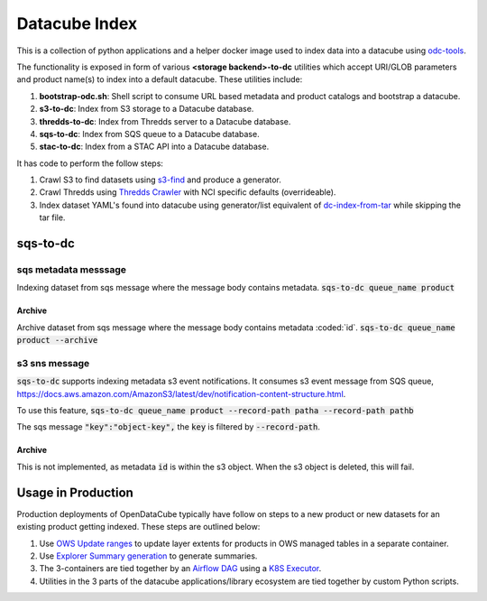 Datacube Index
==============

.. image:: https://github.com/opendatacube/datacube-index/workflows/Lint%20and%20Test%20Code/badge.svg?branch=master
        :target: https://github.com/opendatacube/datacube-index/actions?query=workflow%3A%22Lint+and+Test+Code%22

This is a collection of python applications and a helper docker image used to
index data into a datacube using `odc-tools <https://github.com/opendatacube/odc-tools>`_.

The functionality is exposed in form of various **<storage backend>-to-dc** utilities
which accept URI/GLOB parameters and product name(s) to index into a default datacube.
These utilities include:

#. **bootstrap-odc.sh**: Shell script to consume URL based metadata and product catalogs and bootstrap a datacube.
#. **s3-to-dc**: Index from S3 storage to a Datacube database.
#. **thredds-to-dc**: Index from Thredds server to a Datacube database.
#. **sqs-to-dc**: Index from SQS queue to a Datacube database.
#. **stac-to-dc**: Index from a STAC API into a Datacube database.

It has code to perform the follow steps:

#. Crawl S3 to find datasets using `s3-find <https://github.com/opendatacube/odc-tools/blob/master/apps/cloud/odc/apps/cloud/s3_find.py>`_
   and produce a generator.
#. Crawl Thredds using `Thredds Crawler <https://github.com/ioos/thredds_crawler>`_
   with NCI specific defaults (overrideable).
#. Index dataset YAML's found into datacube using generator/list equivalent
   of `dc-index-from-tar <https://github.com/opendatacube/odc-tools/blob/master/apps/dc_tools/odc/apps/dc_tools/index_from_tar.py>`_
   while skipping the tar file.

sqs-to-dc
---------

sqs metadata messsage
^^^^^^^^^^^^^^^^^^^^^
Indexing dataset from sqs message where the message body contains metadata.
:code:`sqs-to-dc queue_name product`

Archive
"""""""
Archive dataset from sqs message where the message body contains metadata :coded:`id`.
:code:`sqs-to-dc queue_name product --archive`

s3 sns message
^^^^^^^^^^^^^^

:code:`sqs-to-dc` supports indexing metadata s3 event notifications. It consumes s3 event message from SQS queue, https://docs.aws.amazon.com/AmazonS3/latest/dev/notification-content-structure.html.

To use this feature,
:code:`sqs-to-dc queue_name product --record-path patha --record-path pathb`

The sqs message :code:`"key":"object-key",` the :code:`key` is filtered by :code:`--record-path`.

Archive
"""""""
This is not implemented, as metadata :code:`id` is within the s3 object. When the s3 object is deleted, this will fail.


Usage in Production
-------------------

Production deployments of OpenDataCube typically have follow on steps to a new product or new datasets for
an existing product getting indexed. These steps are outlined below:

#. Use `OWS Update ranges <https://datacube-ows.readthedocs.io/en/latest/usage.html#as-a-web-service-in-docker-with-layers-deployed>`_ to update layer extents for products in OWS managed tables in a separate container.
#. Use `Explorer Summary generation <https://github.com/opendatacube/datacube-explorer/blob/ea57fb18a94c9a5b7c7cd9ac4a0f7b092c761fd4/cubedash/generate.py#L140>`_ to generate summaries.
#. The 3-containers are tied together by an `Airflow DAG <https://airflow.apache.org/docs/stable/concepts.html#dags>`_ using a `K8S Executor <https://airflow.apache.org/docs/1.10.1/kubernetes.html>`_.
#. Utilities in the 3 parts of the datacube applications/library ecosystem are
   tied together by custom Python scripts.
